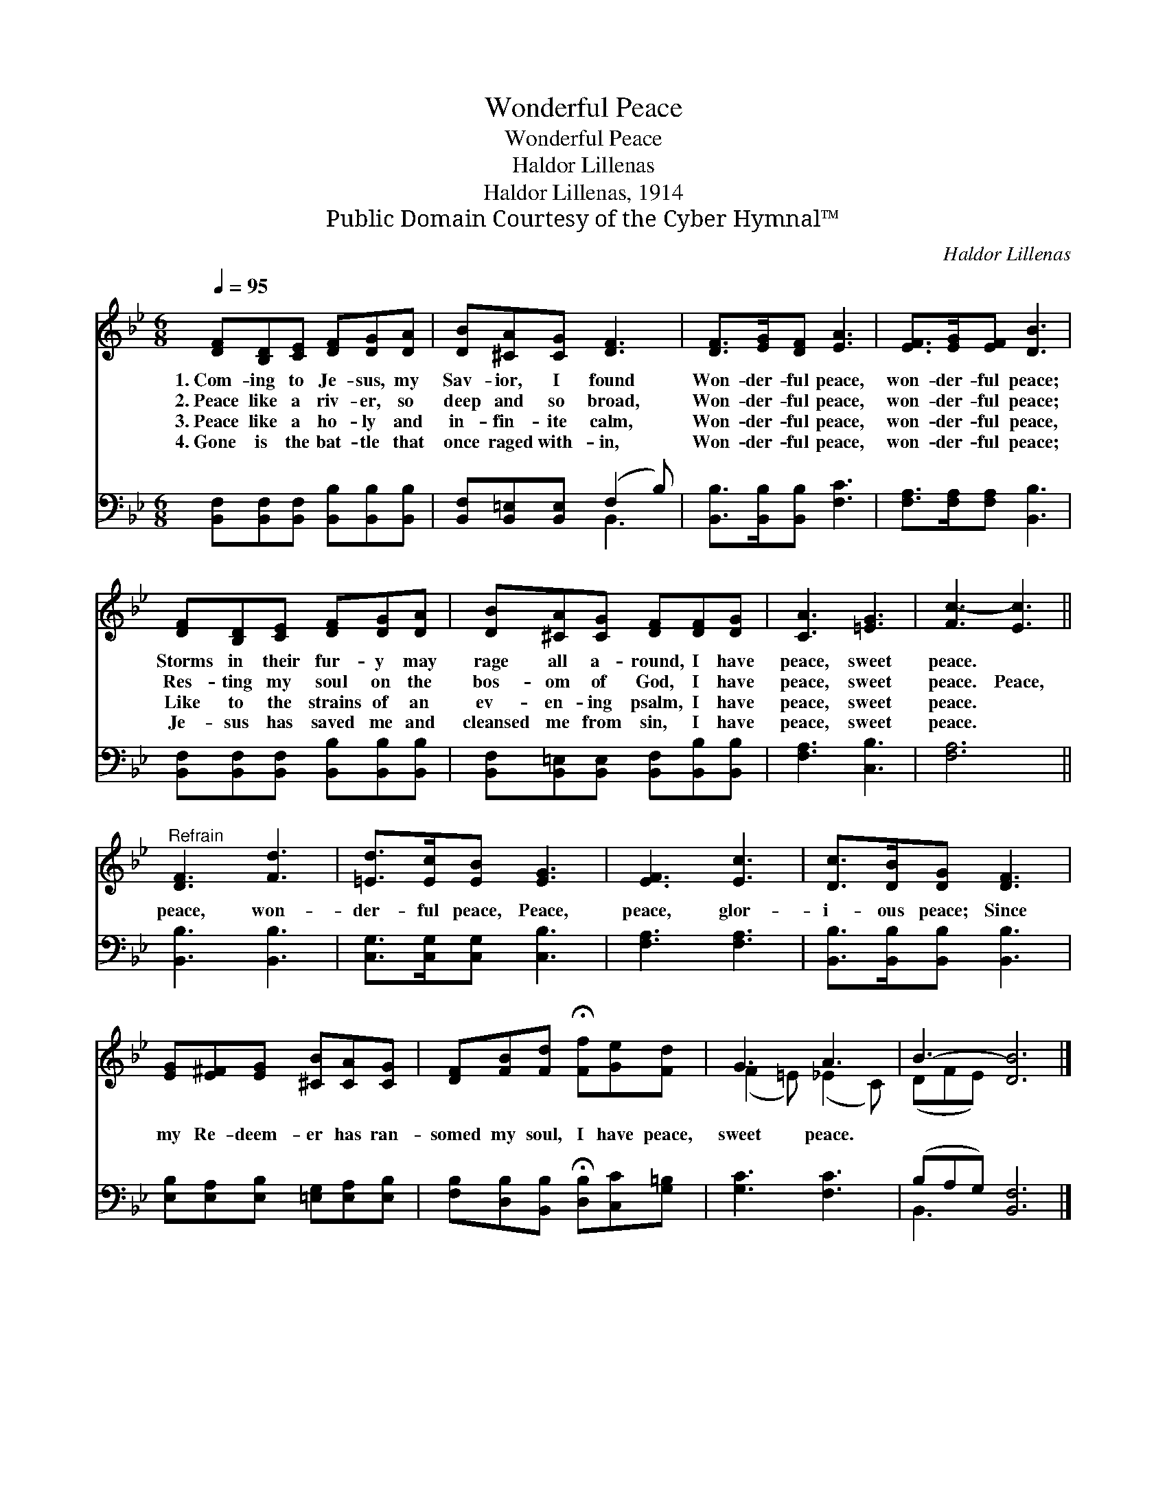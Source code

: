 X:1
T:Wonderful Peace
T:Wonderful Peace
T:Haldor Lillenas
T:Haldor Lillenas, 1914
T:Public Domain Courtesy of the Cyber Hymnal™
C:Haldor Lillenas
Z:Public Domain
Z:Courtesy of the Cyber Hymnal™
%%score ( 1 2 ) ( 3 4 )
L:1/8
Q:1/4=95
M:6/8
K:Bb
V:1 treble 
V:2 treble 
V:3 bass 
V:4 bass 
V:1
 [DF][B,D][CE] [DF][DG][DA] | [DB][^CA][CG] [DF]3 | [DF]>[EG][DF] [EA]3 | [EF]>[EG][EF] [DB]3 | %4
w: 1.~Com- ing to Je- sus, my|Sav- ior, I found|Won- der- ful peace,|won- der- ful peace;|
w: 2.~Peace like a riv- er, so|deep and so broad,|Won- der- ful peace,|won- der- ful peace;|
w: 3.~Peace like a ho- ly and|in- fin- ite calm,|Won- der- ful peace,|won- der- ful peace,|
w: 4.~Gone is the bat- tle that|once raged with- in,|Won- der- ful peace,|won- der- ful peace;|
 [DF][B,D][CE] [DF][DG][DA] | [DB][^CA][CG] [DF][DF][DG] | [CA]3 [=EG]3 | [Fc-]3 [Ec]3 || %8
w: Storms in their fur- y may|rage all a- round, I have|peace, sweet|peace. *|
w: Res- ting my soul on the|bos- om of God, I have|peace, sweet|peace. Peace,|
w: Like to the strains of an|ev- en- ing psalm, I have|peace, sweet|peace. *|
w: Je- sus has saved me and|cleansed me from sin, I have|peace, sweet|peace. *|
"^Refrain" [DF]3 [Fd]3 | [=Ed]>[Ec][EB] [EG]3 | [EF]3 [Ec]3 | [Dc]>[DB][DG] [DF]3 | %12
w: ||||
w: peace, won-|der- ful peace, Peace,|peace, glor-|i- ous peace; Since|
w: ||||
w: ||||
 [EG][E^F][EG] [^CB][CA][CG] | [DF][FB][Fd] !fermata![Ff][Ge][Fd] | G3 A3 | B3- [DB]6 |] %16
w: ||||
w: my Re- deem- er has ran-|somed my soul, I have peace,|sweet peace.||
w: ||||
w: ||||
V:2
 x6 | x6 | x6 | x6 | x6 | x6 | x6 | x6 || x6 | x6 | x6 | x6 | x6 | x6 | (F2 =E) (_E2 C) | %15
 (DFE) x6 |] %16
V:3
 [B,,F,][B,,F,][B,,F,] [B,,B,][B,,B,][B,,B,] | [B,,F,][B,,=E,][B,,E,] (F,2 B,) | %2
 [B,,B,]>[B,,B,][B,,B,] [F,C]3 | [F,A,]>[F,A,][F,A,] [B,,B,]3 | %4
 [B,,F,][B,,F,][B,,F,] [B,,B,][B,,B,][B,,B,] | [B,,F,][B,,=E,][B,,E,] [B,,F,][B,,B,][B,,B,] | %6
 [F,A,]3 [C,B,]3 | [F,A,]6 || [B,,B,]3 [B,,B,]3 | [C,G,]>[C,G,][C,G,] [C,B,]3 | [F,A,]3 [F,A,]3 | %11
 [B,,B,]>[B,,B,][B,,B,] [B,,B,]3 | [E,B,][E,A,][E,B,] [=E,G,][E,A,][E,B,] | %13
 [F,B,][D,B,][B,,B,] !fermata![D,B,][C,C][G,=B,] | [G,C]3 [F,C]3 | (B,A,G,) [B,,F,]6 |] %16
V:4
 x6 | x3 B,,3 | x6 | x6 | x6 | x6 | x6 | x6 || x6 | x6 | x6 | x6 | x6 | x6 | x6 | B,,3- x6 |] %16

